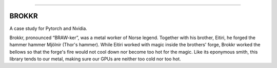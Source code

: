 .. raw:: html

    <embed>
        <p align="center">
            <img width="300" src="https://github.com/yngtodd/brokkr/blob/master/img/calcifer.gif">
        </p>
    </embed>

------------


======
BROKKR
======

A case study for Pytorch and Nvidia.

Brokkr, pronounced “BRAW-ker”, was a metal worker of Norse legend. Together with his brother, Eitiri, he
forged the hammer hammer Mjölnir (Thor's hammer). While Eitiri worked with magic inside the brothers' forge,
Brokkr worked the bellows so that the forge's fire would not cool down nor become too hot for the magic.
Like its eponymous smith, this library tends to our metal, making sure our GPUs are neither too cold
nor too hot. 
